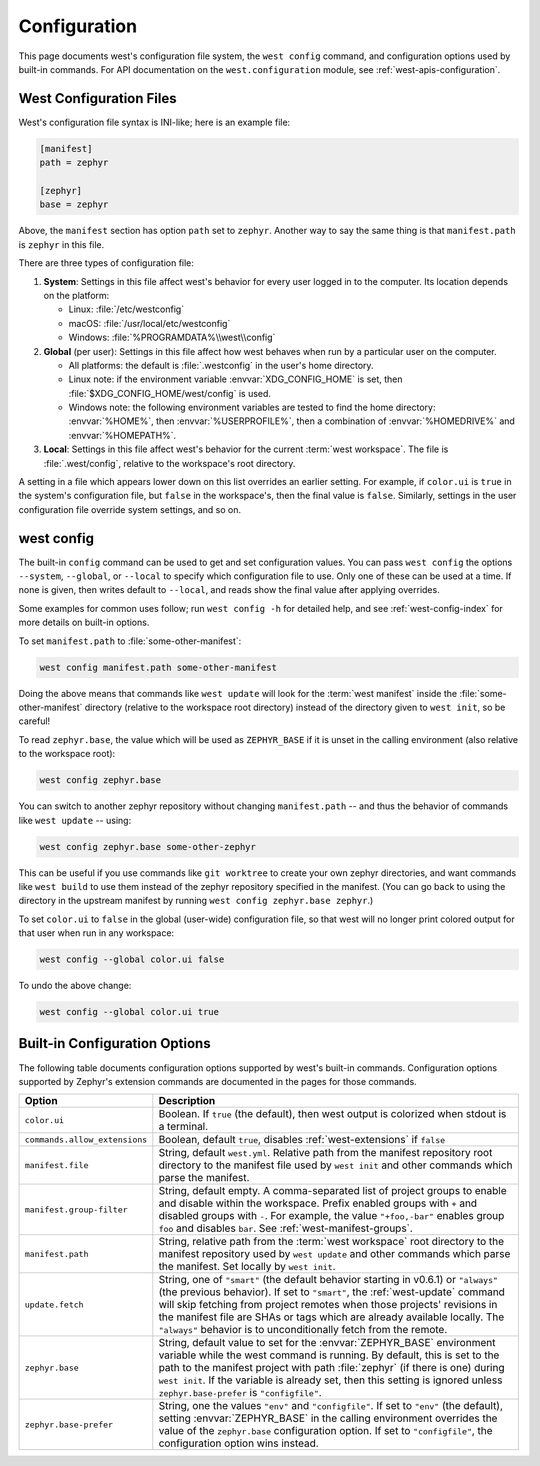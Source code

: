 .. _west-config:

Configuration
#############

This page documents west's configuration file system, the ``west config``
command, and configuration options used by built-in commands. For API
documentation on the ``west.configuration`` module, see
:ref:`west-apis-configuration`.

West Configuration Files
------------------------

West's configuration file syntax is INI-like; here is an example file:

.. code-block:: ini

   [manifest]
   path = zephyr

   [zephyr]
   base = zephyr

Above, the ``manifest`` section has option ``path`` set to ``zephyr``. Another
way to say the same thing is that ``manifest.path`` is ``zephyr`` in this file.

There are three types of configuration file:

1. **System**: Settings in this file affect west's behavior for every user
   logged in to the computer. Its location depends on the platform:

   - Linux: :file:`/etc/westconfig`
   - macOS: :file:`/usr/local/etc/westconfig`
   - Windows: :file:`%PROGRAMDATA%\\west\\config`

2. **Global** (per user): Settings in this file affect how west behaves when
   run by a particular user on the computer.

   - All platforms: the default is :file:`.westconfig` in the user's home
     directory.
   - Linux note: if the environment variable :envvar:`XDG_CONFIG_HOME` is set,
     then :file:`$XDG_CONFIG_HOME/west/config` is used.
   - Windows note: the following environment variables are tested to find the
     home directory: :envvar:`%HOME%`, then :envvar:`%USERPROFILE%`, then a
     combination of :envvar:`%HOMEDRIVE%` and :envvar:`%HOMEPATH%`.

3. **Local**: Settings in this file affect west's behavior for the
   current :term:`west workspace`. The file is :file:`.west/config`, relative
   to the workspace's root directory.

A setting in a file which appears lower down on this list overrides an earlier
setting. For example, if ``color.ui`` is ``true`` in the system's configuration
file, but ``false`` in the workspace's, then the final value is
``false``. Similarly, settings in the user configuration file override system
settings, and so on.

.. _west-config-cmd:

west config
-----------

The built-in ``config`` command can be used to get and set configuration
values. You can pass ``west config`` the options ``--system``, ``--global``, or
``--local`` to specify which configuration file to use. Only one of these can
be used at a time. If none is given, then writes default to ``--local``, and
reads show the final value after applying overrides.

Some examples for common uses follow; run ``west config -h`` for detailed help,
and see :ref:`west-config-index` for more details on built-in options.

To set ``manifest.path`` to :file:`some-other-manifest`:

.. code-block:: console

   west config manifest.path some-other-manifest

Doing the above means that commands like ``west update`` will look for the
:term:`west manifest` inside the :file:`some-other-manifest` directory
(relative to the workspace root directory) instead of the directory given to
``west init``, so be careful!

To read ``zephyr.base``, the value which will be used as ``ZEPHYR_BASE`` if it
is unset in the calling environment (also relative to the workspace root):

.. code-block:: console

   west config zephyr.base

You can switch to another zephyr repository without changing ``manifest.path``
-- and thus the behavior of commands like ``west update`` -- using:

.. code-block:: console

   west config zephyr.base some-other-zephyr

This can be useful if you use commands like ``git worktree`` to create your own
zephyr directories, and want commands like ``west build`` to use them instead
of the zephyr repository specified in the manifest. (You can go back to using
the directory in the upstream manifest by running ``west config zephyr.base
zephyr``.)

To set ``color.ui`` to ``false`` in the global (user-wide) configuration file,
so that west will no longer print colored output for that user when run in any
workspace:

.. code-block:: console

   west config --global color.ui false

To undo the above change:

.. code-block:: console

   west config --global color.ui true

.. _west-config-index:

Built-in Configuration Options
------------------------------

The following table documents configuration options supported by west's
built-in commands. Configuration options supported by Zephyr's extension
commands are documented in the pages for those commands.

.. NOTE: docs authors: keep this table sorted by section, then option.

.. list-table::
   :widths: 10 30
   :header-rows: 1

   * - Option
     - Description
   * - ``color.ui``
     - Boolean. If ``true`` (the default), then west output is colorized when
       stdout is a terminal.
   * - ``commands.allow_extensions``
     - Boolean, default ``true``, disables :ref:`west-extensions` if ``false``
   * - ``manifest.file``
     - String, default ``west.yml``. Relative path from the manifest repository
       root directory to the manifest file used by ``west init`` and other
       commands which parse the manifest.
   * - ``manifest.group-filter``
     - String, default empty. A comma-separated list of project groups to
       enable and disable within the workspace. Prefix enabled groups with
       ``+`` and disabled groups with ``-``. For example, the value
       ``"+foo,-bar"`` enables group ``foo`` and disables ``bar``. See
       :ref:`west-manifest-groups`.
   * - ``manifest.path``
     - String, relative path from the :term:`west workspace` root directory
       to the manifest repository used by ``west update`` and other commands
       which parse the manifest. Set locally by ``west init``.
   * - ``update.fetch``
     - String, one of ``"smart"`` (the default behavior starting in v0.6.1) or
       ``"always"`` (the previous behavior). If set to ``"smart"``, the
       :ref:`west-update` command will skip fetching
       from project remotes when those projects' revisions in the manifest file
       are SHAs or tags which are already available locally. The ``"always"``
       behavior is to unconditionally fetch from the remote.
   * - ``zephyr.base``
     - String, default value to set for the :envvar:`ZEPHYR_BASE` environment
       variable while the west command is running. By default, this is set to
       the path to the manifest project with path :file:`zephyr` (if there is
       one) during ``west init``. If the variable is already set, then this
       setting is ignored unless ``zephyr.base-prefer`` is ``"configfile"``.
   * - ``zephyr.base-prefer``
     - String, one the values ``"env"`` and ``"configfile"``. If set to
       ``"env"`` (the default), setting :envvar:`ZEPHYR_BASE` in the calling
       environment overrides the value of the ``zephyr.base`` configuration
       option. If set to ``"configfile"``, the configuration option wins
       instead.
